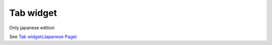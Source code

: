 ============
Tab widget
============

Only japanese edition

See `Tab widget(Japanese Page) <https://nablarch.github.io/docs/LATEST/doc/development_tools/ui_dev/doc/reference_jsp_widgets/tab_group.html>`_


